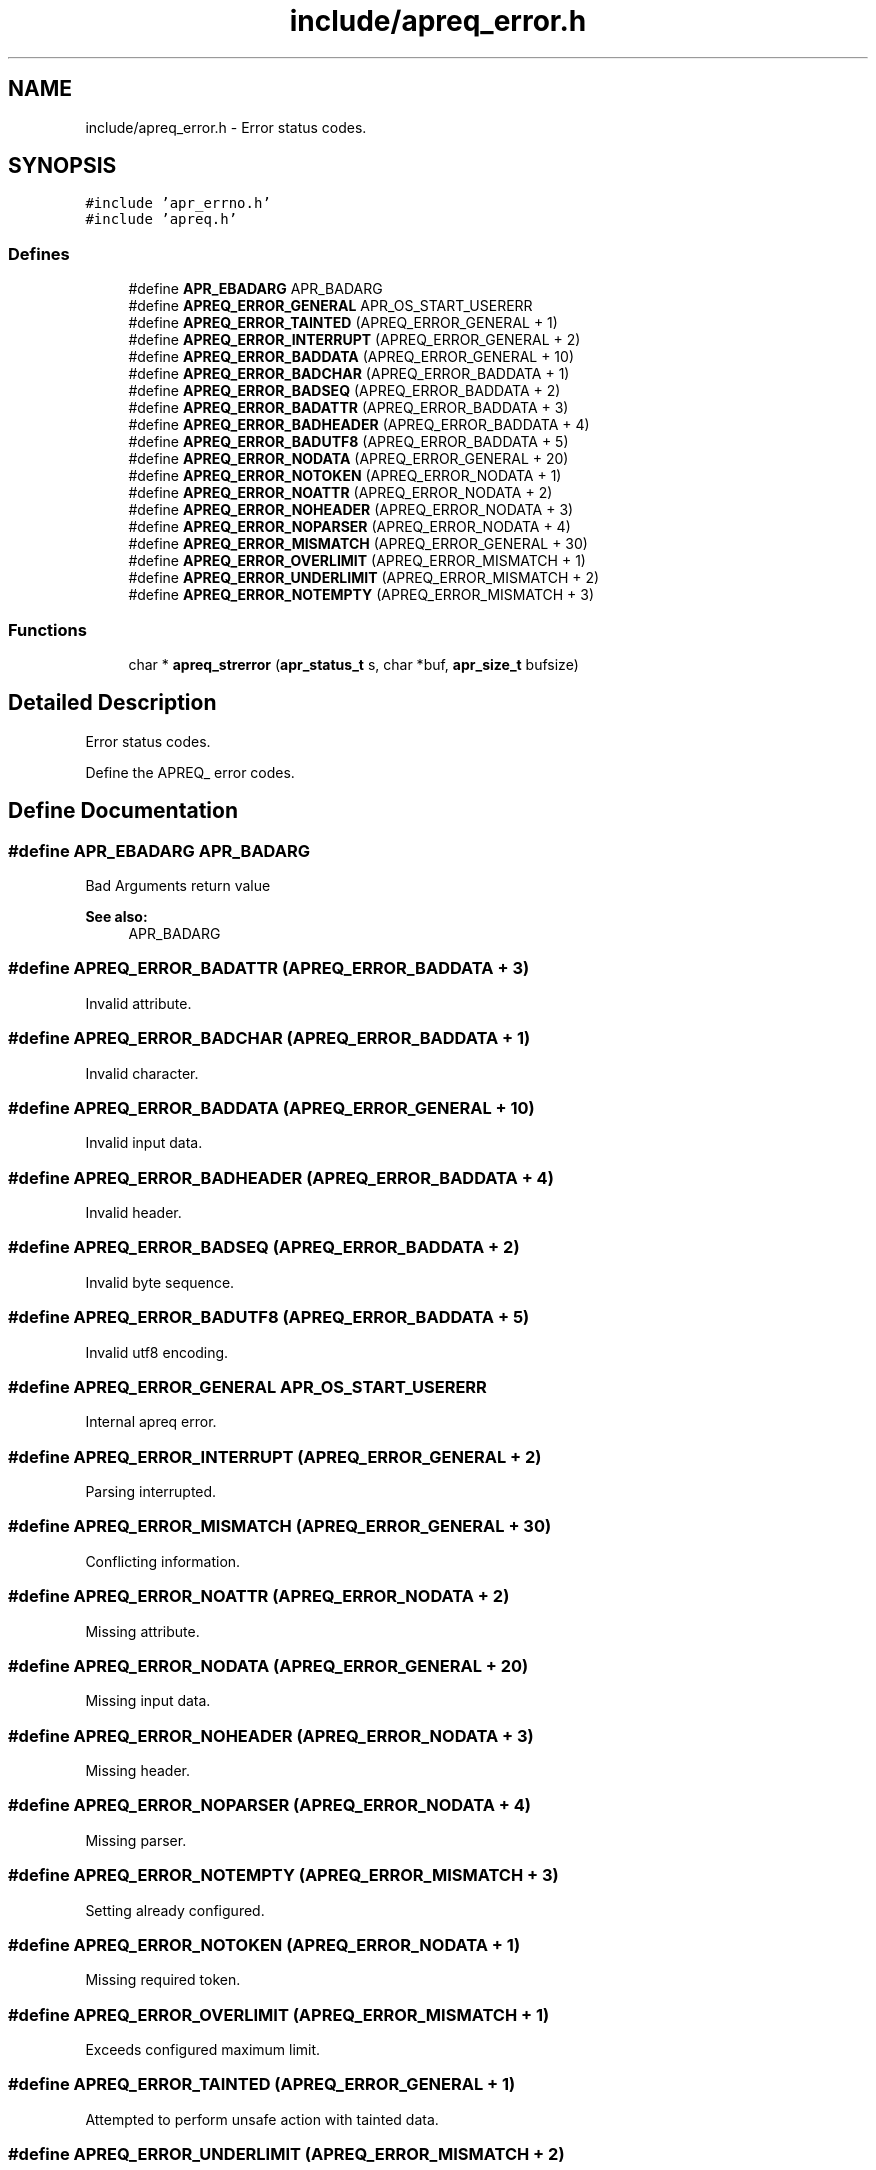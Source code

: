 .TH "include/apreq_error.h" 3 "6 Mar 2009" "Version 2.12" "libapreq2" \" -*- nroff -*-
.ad l
.nh
.SH NAME
include/apreq_error.h \- Error status codes. 
.SH SYNOPSIS
.br
.PP
\fC#include 'apr_errno.h'\fP
.br
\fC#include 'apreq.h'\fP
.br

.SS "Defines"

.in +1c
.ti -1c
.RI "#define \fBAPR_EBADARG\fP   APR_BADARG"
.br
.ti -1c
.RI "#define \fBAPREQ_ERROR_GENERAL\fP   APR_OS_START_USERERR"
.br
.ti -1c
.RI "#define \fBAPREQ_ERROR_TAINTED\fP   (APREQ_ERROR_GENERAL + 1)"
.br
.ti -1c
.RI "#define \fBAPREQ_ERROR_INTERRUPT\fP   (APREQ_ERROR_GENERAL + 2)"
.br
.ti -1c
.RI "#define \fBAPREQ_ERROR_BADDATA\fP   (APREQ_ERROR_GENERAL  + 10)"
.br
.ti -1c
.RI "#define \fBAPREQ_ERROR_BADCHAR\fP   (APREQ_ERROR_BADDATA  +  1)"
.br
.ti -1c
.RI "#define \fBAPREQ_ERROR_BADSEQ\fP   (APREQ_ERROR_BADDATA  +  2)"
.br
.ti -1c
.RI "#define \fBAPREQ_ERROR_BADATTR\fP   (APREQ_ERROR_BADDATA  +  3)"
.br
.ti -1c
.RI "#define \fBAPREQ_ERROR_BADHEADER\fP   (APREQ_ERROR_BADDATA  +  4)"
.br
.ti -1c
.RI "#define \fBAPREQ_ERROR_BADUTF8\fP   (APREQ_ERROR_BADDATA  +  5)"
.br
.ti -1c
.RI "#define \fBAPREQ_ERROR_NODATA\fP   (APREQ_ERROR_GENERAL  + 20)"
.br
.ti -1c
.RI "#define \fBAPREQ_ERROR_NOTOKEN\fP   (APREQ_ERROR_NODATA   +  1)"
.br
.ti -1c
.RI "#define \fBAPREQ_ERROR_NOATTR\fP   (APREQ_ERROR_NODATA   +  2)"
.br
.ti -1c
.RI "#define \fBAPREQ_ERROR_NOHEADER\fP   (APREQ_ERROR_NODATA   +  3)"
.br
.ti -1c
.RI "#define \fBAPREQ_ERROR_NOPARSER\fP   (APREQ_ERROR_NODATA   +  4)"
.br
.ti -1c
.RI "#define \fBAPREQ_ERROR_MISMATCH\fP   (APREQ_ERROR_GENERAL  + 30)"
.br
.ti -1c
.RI "#define \fBAPREQ_ERROR_OVERLIMIT\fP   (APREQ_ERROR_MISMATCH +  1)"
.br
.ti -1c
.RI "#define \fBAPREQ_ERROR_UNDERLIMIT\fP   (APREQ_ERROR_MISMATCH +  2)"
.br
.ti -1c
.RI "#define \fBAPREQ_ERROR_NOTEMPTY\fP   (APREQ_ERROR_MISMATCH +  3)"
.br
.in -1c
.SS "Functions"

.in +1c
.ti -1c
.RI "char * \fBapreq_strerror\fP (\fBapr_status_t\fP s, char *buf, \fBapr_size_t\fP bufsize)"
.br
.in -1c
.SH "Detailed Description"
.PP 
Error status codes. 

Define the APREQ_ error codes. 
.SH "Define Documentation"
.PP 
.SS "#define APR_EBADARG   APR_BADARG"
.PP
Bad Arguments return value 
.PP
\fBSee also:\fP
.RS 4
APR_BADARG 
.RE
.PP

.SS "#define APREQ_ERROR_BADATTR   (APREQ_ERROR_BADDATA  +  3)"
.PP
Invalid attribute. 
.SS "#define APREQ_ERROR_BADCHAR   (APREQ_ERROR_BADDATA  +  1)"
.PP
Invalid character. 
.SS "#define APREQ_ERROR_BADDATA   (APREQ_ERROR_GENERAL  + 10)"
.PP
Invalid input data. 
.SS "#define APREQ_ERROR_BADHEADER   (APREQ_ERROR_BADDATA  +  4)"
.PP
Invalid header. 
.SS "#define APREQ_ERROR_BADSEQ   (APREQ_ERROR_BADDATA  +  2)"
.PP
Invalid byte sequence. 
.SS "#define APREQ_ERROR_BADUTF8   (APREQ_ERROR_BADDATA  +  5)"
.PP
Invalid utf8 encoding. 
.SS "#define APREQ_ERROR_GENERAL   APR_OS_START_USERERR"
.PP
Internal apreq error. 
.SS "#define APREQ_ERROR_INTERRUPT   (APREQ_ERROR_GENERAL + 2)"
.PP
Parsing interrupted. 
.SS "#define APREQ_ERROR_MISMATCH   (APREQ_ERROR_GENERAL  + 30)"
.PP
Conflicting information. 
.SS "#define APREQ_ERROR_NOATTR   (APREQ_ERROR_NODATA   +  2)"
.PP
Missing attribute. 
.SS "#define APREQ_ERROR_NODATA   (APREQ_ERROR_GENERAL  + 20)"
.PP
Missing input data. 
.SS "#define APREQ_ERROR_NOHEADER   (APREQ_ERROR_NODATA   +  3)"
.PP
Missing header. 
.SS "#define APREQ_ERROR_NOPARSER   (APREQ_ERROR_NODATA   +  4)"
.PP
Missing parser. 
.SS "#define APREQ_ERROR_NOTEMPTY   (APREQ_ERROR_MISMATCH +  3)"
.PP
Setting already configured. 
.SS "#define APREQ_ERROR_NOTOKEN   (APREQ_ERROR_NODATA   +  1)"
.PP
Missing required token. 
.SS "#define APREQ_ERROR_OVERLIMIT   (APREQ_ERROR_MISMATCH +  1)"
.PP
Exceeds configured maximum limit. 
.SS "#define APREQ_ERROR_TAINTED   (APREQ_ERROR_GENERAL + 1)"
.PP
Attempted to perform unsafe action with tainted data. 
.SS "#define APREQ_ERROR_UNDERLIMIT   (APREQ_ERROR_MISMATCH +  2)"
.PP
Below configured minimum limit. 
.SH "Function Documentation"
.PP 
.SS "char* apreq_strerror (\fBapr_status_t\fP s, char * buf, \fBapr_size_t\fP bufsize)"
.PP
apreq's wrapper around \fBapr_strerror()\fP; recognizes APREQ_ERROR_* status codes. 
.SH "Author"
.PP 
Generated automatically by Doxygen for libapreq2 from the source code.
